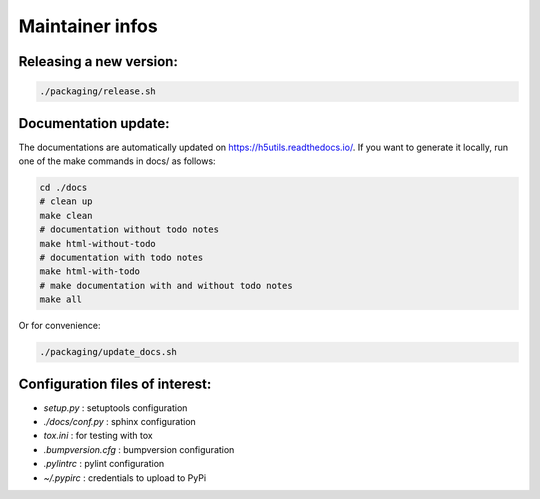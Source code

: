 ================
Maintainer infos
================

Releasing a new version:
========================

.. code:: bash

	./packaging/release.sh

Documentation update:
=====================

The documentations are automatically updated on https://h5utils.readthedocs.io/.
If you want to generate it locally, run one of the make commands in docs/ as follows:

.. code:: bash

        cd ./docs
        # clean up
        make clean
        # documentation without todo notes
        make html-without-todo
        # documentation with todo notes
        make html-with-todo
        # make documentation with and without todo notes
        make all

Or for convenience:

.. code:: bash

        ./packaging/update_docs.sh

Configuration files of interest:
================================

* *setup.py* : setuptools configuration
* *./docs/conf.py* : sphinx configuration
* *tox.ini* : for testing with tox
* *.bumpversion.cfg* : bumpversion configuration
* *.pylintrc* : pylint configuration
* *~/.pypirc* : credentials to upload to PyPi
